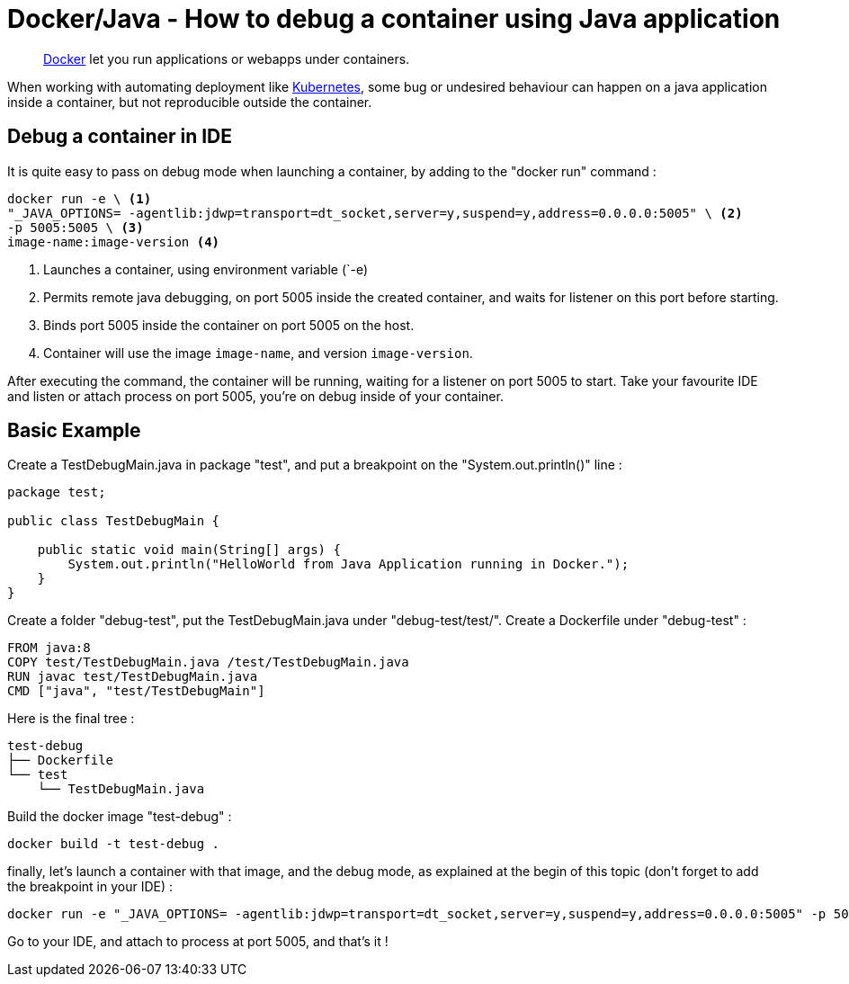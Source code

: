 = Docker/Java - How to debug a container using Java application
:minisite-blog-published-date: 2022-04-29
:minisite-blog-categories: Docker
:minisite-blog-authors: Gorhan HudeDocker/JAVA - How to debug on a container
:minisite-blog-summary: How to debug on a container.


[abstract]
link:https://www.docker.com/[Docker] let you run applications or webapps under containers.

When working with automating deployment like link:https://kubernetes.io/[Kubernetes], some bug or undesired behaviour can happen on a java application inside a container, but not reproducible outside the container.

== Debug a container  in IDE

It is quite easy to pass on debug mode when launching a container, by adding to the "docker run" command :
[source,shell script]
----
docker run -e \ <1>
"_JAVA_OPTIONS= -agentlib:jdwp=transport=dt_socket,server=y,suspend=y,address=0.0.0.0:5005" \ <2>
-p 5005:5005 \ <3>
image-name:image-version <4>
----
<.> Launches a container, using environment variable (`-e)
<.> Permits remote java debugging, on port 5005 inside the created container, and waits for listener on this port before starting.
<.> Binds port 5005 inside the container on port 5005 on the host.
<.> Container will use the image `image-name`, and version `image-version`.

After executing the command, the container will be running, waiting for a listener on port 5005 to start.
Take your favourite IDE and listen or attach process on port 5005, you're on debug inside of your container.

== Basic Example

Create a TestDebugMain.java in package "test", and put a breakpoint on the "System.out.println()" line :
[source,java]
----
package test;

public class TestDebugMain {

    public static void main(String[] args) {
        System.out.println("HelloWorld from Java Application running in Docker.");
    }
}
----

Create a folder "debug-test", put the TestDebugMain.java under "debug-test/test/".
Create a Dockerfile under "debug-test" :
[source,shell script]
----
FROM java:8
COPY test/TestDebugMain.java /test/TestDebugMain.java
RUN javac test/TestDebugMain.java
CMD ["java", "test/TestDebugMain"]
----

Here is the final tree :
[source,shell script]
----
test-debug
├── Dockerfile
└── test
    └── TestDebugMain.java
----

Build the docker image "test-debug" :
[source,shell script]
----
docker build -t test-debug .
----

finally, let's launch a container with that image, and the debug mode, as explained at the begin of this topic (don't forget to add the breakpoint in your IDE) :

[source,shell script]
----
docker run -e "_JAVA_OPTIONS= -agentlib:jdwp=transport=dt_socket,server=y,suspend=y,address=0.0.0.0:5005" -p 5005:5005 test-debug:latest
----

Go to your IDE, and attach to process at port 5005, and that's it !
